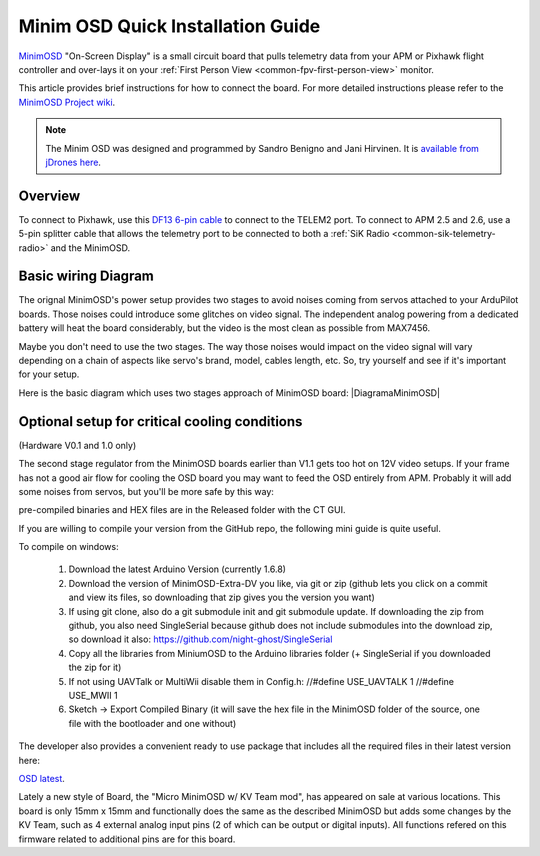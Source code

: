.. _common-minim-osd-quick-installation-guide:

==================================
Minim OSD Quick Installation Guide
==================================

`MinimOSD <https://code.google.com/p/arducam-osd/wiki/minimosd>`__
"On-Screen Display" is a small circuit board that pulls telemetry data
from your APM or Pixhawk flight controller and over-lays it on your
:ref:`First Person View <common-fpv-first-person-view>` monitor.

This article provides brief instructions for how to connect the board.
For more detailed instructions please refer to the `MinimOSD Project wiki <https://code.google.com/p/arducam-osd/wiki/minimosd>`__.

.. note::

   The Minim OSD was designed and programmed by Sandro Benigno and
   Jani Hirvinen. It is `available from jDrones here <http://store.jdrones.com/jD_MiniOSD_V12_p/jdminiosd12.htm>`__.

Overview
========

To connect to Pixhawk, use this `DF13 6-pin cable <http://www.unmannedtechshop.co.uk/df13-6-position-connector-30cm/>`__
to connect to the TELEM2 port. To connect to APM 2.5 and 2.6, use a
5-pin splitter cable that allows the telemetry port to be connected to
both a :ref:`SiK Radio <common-sik-telemetry-radio>` and the MinimOSD.

.. image:: ../../../images/MinimOSD_Pixhawk.jpg
    :target: ../_images/MinimOSD_Pixhawk.jpg

Basic wiring Diagram
====================

The orignal MinimOSD's power setup provides two stages to avoid noises
coming from servos attached to your ArduPilot boards. Those noises could
introduce some glitches on video signal. The independent analog powering
from a dedicated battery will heat the board considerably, but the video
is the most clean as possible from MAX7456.

Maybe you don't need to use the two stages. The way those noises would
impact on the video signal will vary depending on a chain of aspects
like servo's brand, model, cables length, etc. So, try yourself and see
if it's important for your setup.

Here is the basic diagram which uses two stages approach of MinimOSD
board: \ |DiagramaMinimOSD|

Optional setup for critical cooling conditions
==============================================

(Hardware V0.1 and 1.0 only)

The second stage regulator from the MinimOSD boards earlier than V1.1
gets too hot on 12V video setups. If your frame has not a good air flow
for cooling the OSD board you may want to feed the OSD entirely from
APM. Probably it will add some noises from servos, but you'll be more
safe by this way:

.. image:: ../../../images/DiagramaMinimOSD_OP.jpg
    :target: ../_images/DiagramaMinimOSD_OP.jpg

.. |DiagramaMinimOSD| image:: ../../../images/DiagramaMinimOSD.jpg
    :target: ../_images/DiagramaMinimOSD.jpg
















    Firmware available for MinimOSD
    ===============================

    After some time with a stalled development of the firmware for the MinimOSD boards due to reaching the limit of the code size, a new developer (https://github.com/night-ghost) picked up the project and through some clever development effort managed to bring the project to life.

    The new project is located at https://github.com/night-ghost/minimosd-extra and has an active discussion at the following RCGroups forum thread http://www.rcgroups.com/forums/showthread.php?t=2591835

    Some of the differences from the old traditional firmware are:

        * MAX7456 renew doing in VSYNC to get rid of "snow" on screen but on interrupt instead of SPI polling
        * 4 screens instead of 2
        * individual control of sign icon visibility of each panel per screen
        * voltage, current & RSSI can be measured on external pins (which can be found on some MinimOSD boards)
        * TLOG player in configurator - now settings can be checked without working plane/copter!
        * small panels can be placed in unused areas of big panels
        * RADAR (like in MiniNAZAosd) and ILS in Horizon, can be enabled individually
        * horizon angles can be adjusted via configurator, indepentently for PAL and NTSC
        * PAL/NTSC detected dynamically which allows using different cameras
        * screen offsets via configurator
        * new format of GPS coords - in one line
        * Any RC channel can be translated to output pin (eg. for cameras switch)
        * font uploader included in the main firmware and much more usable
        * plane & copter joined and even can be changed on the fly (eg. for VTOL)
        * configuration of some "hot" parameters from RC

pre-compiled binaries and HEX files are in the Released folder with the CT GUI.

If you are willing to compile your version from the GitHub repo, the following mini guide is quite useful.

To compile on windows:

   1. Download the latest Arduino Version (currently 1.6.8)
   2. Download the version of MinimOSD-Extra-DV you like, via git or zip (github lets you click on a commit and view its files, so downloading that zip gives you the version you want)
   3. If using git clone, also do a git submodule init and git submodule update. If downloading the zip from github, you also need SingleSerial because github does not include submodules into the download zip, so download it also: https://github.com/night-ghost/SingleSerial
   4. Copy all the libraries from MiniumOSD to the Arduino libraries folder (+ SingleSerial if you downloaded the zip for it)
   5. If not using UAVTalk or MultiWii disable them in Config.h:
      //#define USE_UAVTALK 1
      //#define USE_MWII 1
   6. Sketch -> Export Compiled Binary (it will save the hex file in the MinimOSD folder of the source, one file with the bootloader and one without)

The developer also provides a convenient ready to use package that includes all the required files in their latest version here:

`OSD latest <https://github.com/night-ghost/minimosd-extra/blob/c3d21869a06f4917b2841cf2405f59b0aab668bc/osd_latest.zip?raw=true>`__.

Lately a new style of Board, the "Micro MinimOSD w/ KV Team mod", has appeared on sale at various locations.
This board is only 15mm x 15mm and functionally does the same as the described MinimOSD but adds some changes by the KV Team, such as 4 external analog input pins (2 of which can be output or digital inputs). All functions refered on this firmware related to additional pins are for this board.

.. |MinimOSD_Micro| image:: ../../../images/MinimOSD_Micro.jpg
    :target: ../_images/MinimOSD_Micro.jpg
